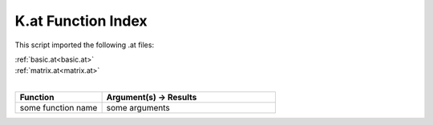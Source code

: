 .. _K.at:

K.at Function Index
=======================================================

This script imported the following .at files:

| :ref:`basic.at<basic.at>`
| :ref:`matrix.at<matrix.at>`
|

.. list-table::
   :widths: 10 20
   :header-rows: 1

   * - Function
     - Argument(s) -> Results
   * - some function name
     - some arguments
